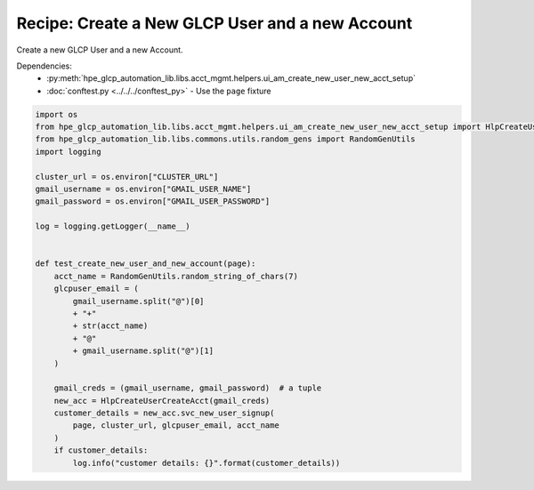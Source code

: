 Recipe: Create a New GLCP User and a new Account
================================================

Create a new GLCP User and a new Account.

Dependencies:
    * :py:meth:`hpe_glcp_automation_lib.libs.acct_mgmt.helpers.ui_am_create_new_user_new_acct_setup`
    * :doc:`conftest.py <../../../conftest_py>` - Use the ``page`` fixture

.. code-block::

    import os
    from hpe_glcp_automation_lib.libs.acct_mgmt.helpers.ui_am_create_new_user_new_acct_setup import HlpCreateUserCreateAcct
    from hpe_glcp_automation_lib.libs.commons.utils.random_gens import RandomGenUtils
    import logging
    
    cluster_url = os.environ["CLUSTER_URL"]
    gmail_username = os.environ["GMAIL_USER_NAME"]
    gmail_password = os.environ["GMAIL_USER_PASSWORD"]
    
    log = logging.getLogger(__name__)
    
    
    def test_create_new_user_and_new_account(page):
        acct_name = RandomGenUtils.random_string_of_chars(7)
        glcpuser_email = (
            gmail_username.split("@")[0]
            + "+"
            + str(acct_name)
            + "@"
            + gmail_username.split("@")[1]
        )
        
        gmail_creds = (gmail_username, gmail_password)  # a tuple
        new_acc = HlpCreateUserCreateAcct(gmail_creds)
        customer_details = new_acc.svc_new_user_signup(
            page, cluster_url, glcpuser_email, acct_name
        )
        if customer_details:
            log.info("customer details: {}".format(customer_details))
